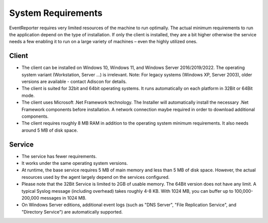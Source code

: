 .. index:: System Requirements

System Requirements
===================

EventReporter requires very limited resources of the machine to run optimally.
The actual minimum requirements to run the application depend on the type of
installation. If only the client is installed, they are a bit higher otherwise
the service needs a few enabling it to run on a large variety of machines –
even the highly utilized ones.

Client
------

* The client can be installed on Windows 10, Windows 11, and Windows Server
  2016/2019/2022. The operating system variant (Workstation, Server …) is
  irrelevant. Note: For legacy systems (Windows XP, Server 2003), older versions
  are available - contact Adiscon for details.

* The client is suited for 32bit and 64bit operating systems. It runs
  automatically on each platform in 32Bit or 64Bit mode.

* The client uses Microsoft .Net Framework technology. The Installer will
  automatically install the necessary .Net Framework components before
  installation. A network connection maybe required in order to download
  additional components.

* The client requires roughly 8 MB RAM in addition to the operating system
  minimum requirements. It also needs around 5 MB of disk space.

Service
-------

* The service has fewer requirements.

* It works under the same operating system versions.

* At runtime, the base service requires 5 MB of main memory and less than 5 MB
  of disk space. However, the actual resources used by the agent largely depend
  on the services configured.

* Please note that the 32Bit Service is limited to 2GB of usable memory. The
  64Bit version does not have any limit. A typical Syslog message (including
  overhead) takes roughly 4-8 KB. With 1024 MB, you can buffer up to
  100,000-200,000 messages in 1024 MB.

* On Windows Server editions, additional event logs (such as "DNS Server", "File
  Replication Service", and "Directory Service") are automatically supported.
